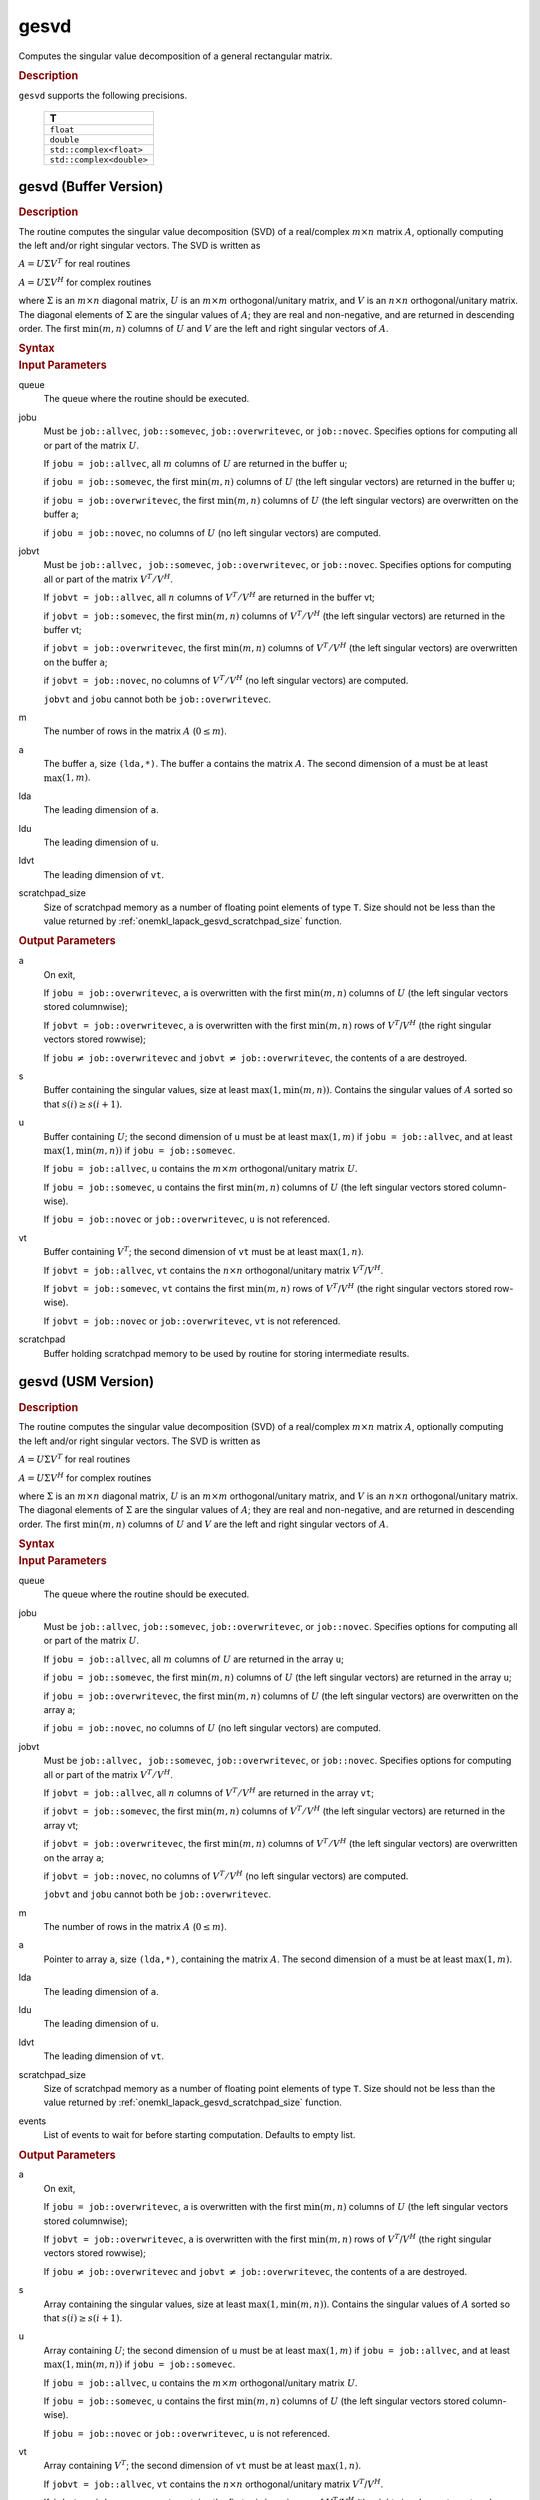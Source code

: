 .. _onemkl_lapack_gesvd:

gesvd
=====

Computes the singular value decomposition of a general rectangular matrix.

.. container:: section

  .. rubric:: Description

``gesvd`` supports the following precisions.

    .. list-table::
       :header-rows: 1

       * -  T
       * -  ``float``
       * -  ``double``
       * -  ``std::complex<float>``
       * -  ``std::complex<double>``

.. _onemkl_lapack_gesvd_batch_buffer:

gesvd (Buffer Version)
----------------------

.. container:: section

  .. rubric:: Description

The routine computes the singular value decomposition (SVD) of a
real/complex :math:`m \times n` matrix :math:`A`, optionally computing the
left and/or right singular vectors. The SVD is written as

:math:`A = U\Sigma V^T` for real routines

:math:`A = U\Sigma V^H` for complex routines

where :math:`\Sigma` is an :math:`m \times n` diagonal matrix, :math:`U` is an
:math:`m \times m` orthogonal/unitary matrix, and :math:`V` is an
:math:`n \times n` orthogonal/unitary matrix. The diagonal elements of :math:`\Sigma`
are the singular values of :math:`A`; they are real and non-negative, and
are returned in descending order. The first :math:`\min(m, n)` columns of
:math:`U` and :math:`V` are the left and right singular vectors of :math:`A`.

.. container:: section

  .. rubric:: Syntax

.. cpp:function::  void oneapi::mkl::lapack::gesvd(cl::sycl::queue &queue, onemkl::job jobu, onemkl::job      jobvt, std::int64_t m, std::int64_t n, cl::sycl::buffer<T,1> &a,      std::int64_t lda, cl::sycl::buffer<realT,1> &s, cl::sycl::buffer<T,1> &u, std::int64_t      ldu, cl::sycl::buffer<T,1> &vt, std::int64_t ldvt, cl::sycl::buffer<T,1> &scratchpad,      std::int64_t scratchpad_size)

.. container:: section

  .. rubric:: Input Parameters

queue
   The queue where the routine should be executed.

jobu
   Must be ``job::allvec``, ``job::somevec``, ``job::overwritevec``,
   or ``job::novec``. Specifies options for computing all or part of
   the matrix :math:`U`.

   If ``jobu = job::allvec``, all :math:`m` columns of :math:`U` are returned
   in the buffer ``u``;

   if ``jobu = job::somevec``, the first :math:`\min(m, n)` columns of
   :math:`U` (the left singular vectors) are returned in the buffer ``u``;

   if ``jobu = job::overwritevec``, the first :math:`\min(m, n)` columns
   of :math:`U` (the left singular vectors) are overwritten on the buffer
   a;

   if ``jobu = job::novec``, no columns of :math:`U` (no left singular
   vectors) are computed.

jobvt
   Must be ``job::allvec, job::somevec``, ``job::overwritevec``, or
   ``job::novec``. Specifies options for computing all or part of the
   matrix :math:`V^T/V^H`.

   If ``jobvt = job::allvec``, all :math:`n` columns of :math:`V^T/V^H` are
   returned in the buffer vt;

   if ``jobvt = job::somevec``, the first :math:`\min(m, n)` columns of
   :math:`V^T/V^H` (the left singular vectors) are returned in the buffer
   vt;

   if ``jobvt = job::overwritevec``, the first :math:`\min(m, n)` columns
   of :math:`V^T/V^H` (the left singular vectors) are overwritten on the
   buffer ``a``;

   if ``jobvt = job::novec``, no columns of :math:`V^T/V^H` (no left
   singular vectors) are computed.

   ``jobvt`` and ``jobu`` cannot both be ``job::overwritevec``.

m
   The number of rows in the matrix :math:`A` (:math:`0 \le m`).

a
   The buffer ``a``, size ``(lda,*)``. The buffer ``a`` contains the
   matrix :math:`A`. The second dimension of ``a`` must be at least
   :math:`\max(1, m)`.

lda
   The leading dimension of ``a``.

ldu
   The leading dimension of ``u``.

ldvt
   The leading dimension of ``vt``.

scratchpad_size
   Size of scratchpad memory as a number of floating point elements of type ``T``.
   Size should not be less than the value returned by :ref:`onemkl_lapack_gesvd_scratchpad_size` function.

.. container:: section

  .. rubric:: Output Parameters

a
   On exit,

   If ``jobu = job::overwritevec``, ``a`` is overwritten with the first
   :math:`\min(m,n)` columns of :math:`U` (the left singular vectors stored
   columnwise);

   If ``jobvt = job::overwritevec``, ``a`` is overwritten with the first
   :math:`\min(m, n)` rows of :math:`V^{T}`/:math:`V^{H}` (the right
   singular vectors stored rowwise);

   If ``jobu`` :math:`\ne` ``job::overwritevec`` and ``jobvt`` :math:`\ne` ``job::overwritevec``,
   the contents of a are destroyed.

s
   Buffer containing the singular values, size at least
   :math:`\max(1, \min(m,n))`. Contains the singular values of :math:`A` sorted
   so that :math:`s(i) \ge s(i+1)`.

u
   Buffer containing :math:`U`; the second dimension of ``u`` must be at
   least :math:`\max(1, m)` if ``jobu = job::allvec``, and at least
   :math:`\max(1, \min(m, n))` if ``jobu = job::somevec``.

   If ``jobu = job::allvec``, ``u`` contains the :math:`m \times m`
   orthogonal/unitary matrix :math:`U`.

   If ``jobu = job::somevec``, ``u`` contains the first :math:`\min(m, n)`
   columns of :math:`U` (the left singular vectors stored column-wise).

   If ``jobu = job::novec`` or ``job::overwritevec``, ``u`` is not
   referenced.

vt
   Buffer containing :math:`V^{T}`; the second dimension of ``vt`` must
   be at least :math:`\max(1, n)`.

   If ``jobvt = job::allvec``, ``vt`` contains the :math:`n \times n`
   orthogonal/unitary matrix :math:`V^{T}`/:math:`V^{H}`.

   If ``jobvt = job::somevec``, ``vt`` contains the first :math:`\min(m, n)`
   rows of :math:`V^{T}`/:math:`V^{H}` (the right singular
   vectors stored row-wise).

   If ``jobvt = job::novec`` or ``job::overwritevec``, ``vt`` is not
   referenced.

scratchpad
   Buffer holding scratchpad memory to be used by routine for storing intermediate results.

gesvd (USM Version)
----------------------

.. container:: section

  .. rubric:: Description

The routine computes the singular value decomposition (SVD) of a
real/complex :math:`m \times n` matrix :math:`A`, optionally computing the
left and/or right singular vectors. The SVD is written as

:math:`A = U\Sigma V^T` for real routines

:math:`A = U\Sigma V^H` for complex routines

where :math:`\Sigma` is an :math:`m \times n` diagonal matrix, :math:`U` is an
:math:`m \times m` orthogonal/unitary matrix, and :math:`V` is an
:math:`n \times n` orthogonal/unitary matrix. The diagonal elements of :math:`\Sigma`
are the singular values of :math:`A`; they are real and non-negative, and
are returned in descending order. The first :math:`\min(m, n)` columns of
:math:`U` and :math:`V` are the left and right singular vectors of :math:`A`.

.. container:: section
  
  .. rubric:: Syntax

.. cpp:function::  cl::sycl::event oneapi::mkl::lapack::gesvd(cl::sycl::queue &queue, onemkl::job jobu, onemkl::job      jobvt, std::int64_t m, std::int64_t n, T *a,      std::int64_t lda, RealT *s, T *u, std::int64_t      ldu, T *vt, std::int64_t ldvt, T *scratchpad,      std::int64_t scratchpad_size, const cl::sycl::vector_class<cl::sycl::event> &events = {})

.. container:: section

  .. rubric:: Input Parameters

queue
   The queue where the routine should be executed.

jobu
   Must be ``job::allvec``, ``job::somevec``, ``job::overwritevec``,
   or ``job::novec``. Specifies options for computing all or part of
   the matrix :math:`U`.

   If ``jobu = job::allvec``, all :math:`m` columns of :math:`U` are returned
   in the array ``u``;

   if ``jobu = job::somevec``, the first :math:`\min(m, n)` columns of
   :math:`U` (the left singular vectors) are returned in the array ``u``;

   if ``jobu = job::overwritevec``, the first :math:`\min(m, n)` columns
   of :math:`U` (the left singular vectors) are overwritten on the array
   a;

   if ``jobu = job::novec``, no columns of :math:`U` (no left singular
   vectors) are computed.

jobvt
   Must be ``job::allvec, job::somevec``, ``job::overwritevec``, or
   ``job::novec``. Specifies options for computing all or part of the
   matrix :math:`V^T/V^H`.

   If ``jobvt = job::allvec``, all :math:`n` columns of :math:`V^T/V^H` are
   returned in the array ``vt``;

   if ``jobvt = job::somevec``, the first :math:`\min(m, n)` columns of
   :math:`V^T/V^H` (the left singular vectors) are returned in the array
   vt;

   if ``jobvt = job::overwritevec``, the first :math:`\min(m, n)` columns
   of :math:`V^T/V^H` (the left singular vectors) are overwritten on the
   array ``a``;

   if ``jobvt = job::novec``, no columns of :math:`V^T/V^H` (no left
   singular vectors) are computed.

   ``jobvt`` and ``jobu`` cannot both be ``job::overwritevec``.

m
   The number of rows in the matrix :math:`A` (:math:`0 \le m`).

a
   Pointer to array ``a``, size ``(lda,*)``, containing the
   matrix :math:`A`. The second dimension of ``a`` must be at least
   :math:`\max(1, m)`.

lda
   The leading dimension of ``a``.

ldu
   The leading dimension of ``u``.

ldvt
   The leading dimension of ``vt``.

scratchpad_size
   Size of scratchpad memory as a number of floating point elements of type ``T``.
   Size should not be less than the value returned by :ref:`onemkl_lapack_gesvd_scratchpad_size` function.

events
   List of events to wait for before starting computation. Defaults to empty list.

.. container:: section

  .. rubric:: Output Parameters

a
   On exit,

   If ``jobu = job::overwritevec``, ``a`` is overwritten with the first
   :math:`\min(m,n)` columns of :math:`U` (the left singular vectors stored
   columnwise);

   If ``jobvt = job::overwritevec``, ``a`` is overwritten with the first
   :math:`\min(m, n)` rows of :math:`V^{T}`/:math:`V^{H}` (the right
   singular vectors stored rowwise);

   If ``jobu`` :math:`\ne` ``job::overwritevec`` and ``jobvt`` :math:`\ne` ``job::overwritevec``,
   the contents of a are destroyed.

s
   Array containing the singular values, size at least
   :math:`\max(1, \min(m,n))`. Contains the singular values of :math:`A` sorted
   so that :math:`s(i) \ge s(i+1)`.

u
   Array containing :math:`U`; the second dimension of ``u`` must be at
   least :math:`\max(1, m)` if ``jobu = job::allvec``, and at least
   :math:`\max(1, \min(m, n))` if ``jobu = job::somevec``.

   If ``jobu = job::allvec``, ``u`` contains the :math:`m \times m`
   orthogonal/unitary matrix :math:`U`.

   If ``jobu = job::somevec``, ``u`` contains the first :math:`\min(m, n)`
   columns of :math:`U` (the left singular vectors stored column-wise).

   If ``jobu = job::novec`` or ``job::overwritevec``, ``u`` is not
   referenced.

vt
   Array containing :math:`V^{T}`; the second dimension of ``vt`` must
   be at least :math:`\max(1, n)`.

   If ``jobvt = job::allvec``, ``vt`` contains the :math:`n \times n`
   orthogonal/unitary matrix :math:`V^{T}`/:math:`V^{H}`.

   If ``jobvt = job::somevec``, ``vt`` contains the first :math:`\min(m, n)`
   rows of :math:`V^{T}`/:math:`V^{H}` (the right singular
   vectors stored row-wise).

   If ``jobvt = job::novec`` or ``job::overwritevec``, ``vt`` is not
   referenced.

scratchpad
   Pointer to scratchpad memory to be used by routine for storing intermediate results.

.. container:: section

  .. rubric:: Return Values

Output event to wait on to ensure computation is complete.

**Parent topic:** :ref:`onemkl_lapack-singular-value-eigenvalue-routines`
